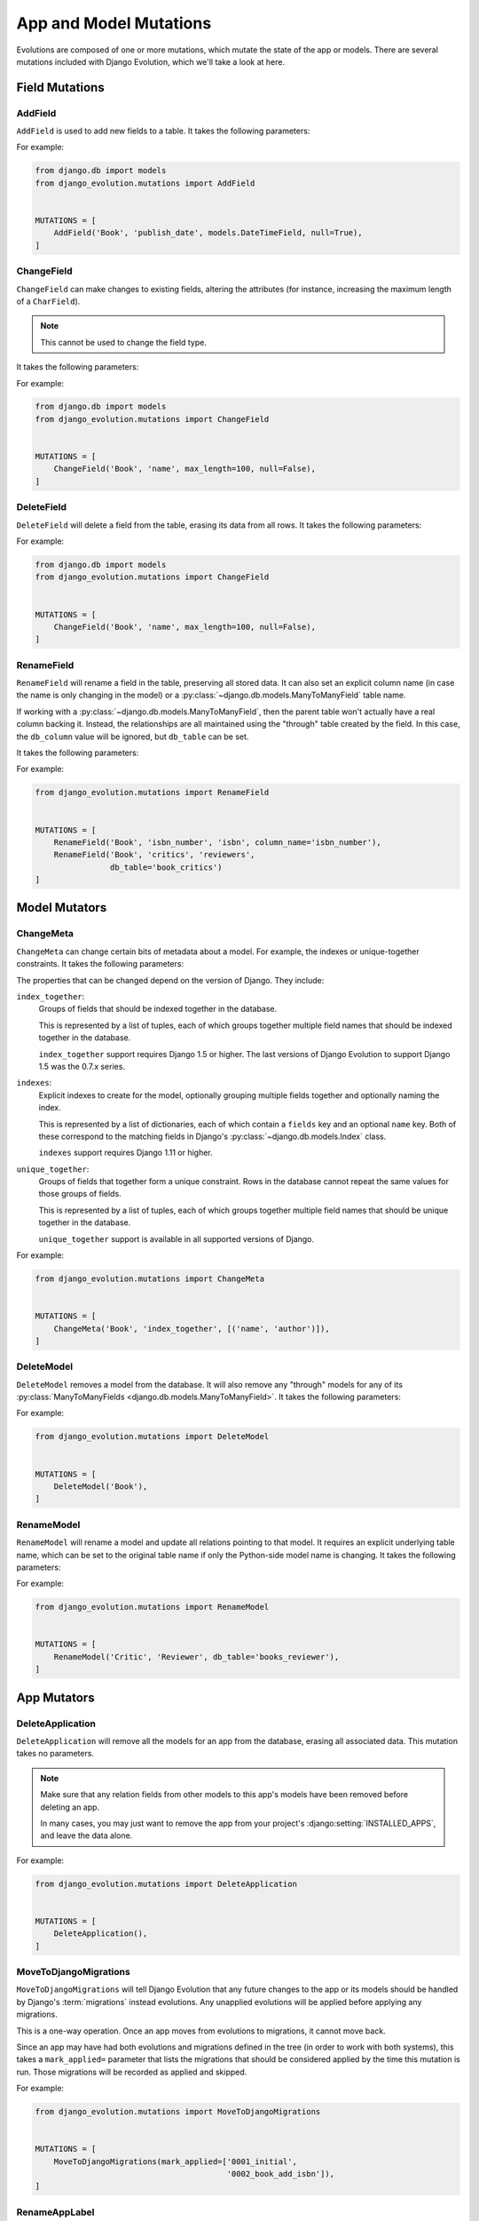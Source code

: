 .. _mutations:

=======================
App and Model Mutations
=======================

Evolutions are composed of one or more mutations, which mutate the state of
the app or models. There are several mutations included with Django Evolution,
which we'll take a look at here.


.. _mutations-fields:

Field Mutations
===============


.. _mutation-add-field:

AddField
--------

``AddField`` is used to add new fields to a table. It takes the following
parameters:

.. py:class:: AddField(model_name, field_name, field_type, initial=None, **field_attrs)

   :param str model_name:
       The name of the model the field was added to.

   :param str field_name:
       The name of the new field.

   :param type field_type:
       The field class.

   :param initial:
       The initial value to set for the field. Each row in the table will have
       this value set once the field is added.  It's required if the field is
       non-null.

   :param dict field_attrs:
       Attributes to pass to the field constructor. Only those that impact the
       schema of the table are considered (for instance, ``null=...`` or
       ``max_length=...``, but not ``help_text=...``.

For example:

.. code-block:: python

   from django.db import models
   from django_evolution.mutations import AddField


   MUTATIONS = [
       AddField('Book', 'publish_date', models.DateTimeField, null=True),
   ]


.. _mutation-change-field:

ChangeField
-----------

``ChangeField`` can make changes to existing fields, altering the attributes
(for instance, increasing the maximum length of a ``CharField``).

.. note::
   This cannot be used to change the field type.

It takes the following parameters:

.. py:class:: ChangeField(model_name, field_name, initial=None, **field_attrs)

   :param str model_name:
       The name of the model containing the field.

   :param str field_name:
       The name of the field to change.

   :param initial:
       The new initial value to set for the field. If the field previously
       allowed null values, but ``null=False`` is being passed, then this will
       update all existing rows in the table to have this initial value.

   :param dict field_attrs:
       The field attributes to change. Only those that impact the schema of
       the table are considered (for instance, ``null=...`` or
       ``max_length=...``, but not ``help_text=...``.


For example:

.. code-block:: python

   from django.db import models
   from django_evolution.mutations import ChangeField


   MUTATIONS = [
       ChangeField('Book', 'name', max_length=100, null=False),
   ]


.. _mutation-delete-field:

DeleteField
-----------

``DeleteField`` will delete a field from the table, erasing its data from all
rows. It takes the following parameters:

.. py:class:: DeleteField(model_name, field_name)

   :param str model_name:
       The name of the model containing the field to delete.

   :param str field_name:
       The name of the field to delete.

For example:

.. code-block:: python

   from django.db import models
   from django_evolution.mutations import ChangeField


   MUTATIONS = [
       ChangeField('Book', 'name', max_length=100, null=False),
   ]


.. _mutation-rename-field:

RenameField
-----------

``RenameField`` will rename a field in the table, preserving all stored data.
It can also set an explicit column name (in case the name is only changing in
the model) or a :py:class:`~django.db.models.ManyToManyField` table name.

If working with a :py:class:`~django.db.models.ManyToManyField`, then the
parent table won't actually have a real column backing it. Instead, the
relationships are all maintained using the "through" table created by the
field. In this case, the ``db_column`` value will be ignored, but ``db_table``
can be set.

It takes the following parameters:

.. py:class:: RenameField(model_name, old_field_name, new_field_name, db_column=None, db_table=None)

   :param str model_name:
       The name of the model containing the field to delete.

   :param str old_field_name:
       The old name of the field on the model.

   :param str new_field_name:
       The new name of the field on the model.

   :param str db_column:
       The explicit name of the column on the table to use. This may be the
       original column name, if the name is only being changed on the model
       (which means no database changes may be made).

   :param str db_table:
       The explicit name of the "through" table to use for a
       :py:class:`~django.db.models.ManyToManyField`. If changed, then that
       table will be renamed. This is ignored for any other types of fields.

       If the table name hasn't actually changed, then this may not make any
       changes to the database.

For example:

.. code-block:: python

   from django_evolution.mutations import RenameField


   MUTATIONS = [
       RenameField('Book', 'isbn_number', 'isbn', column_name='isbn_number'),
       RenameField('Book', 'critics', 'reviewers',
                   db_table='book_critics')
   ]


.. _mutations-models:

Model Mutators
==============


.. _mutation-change-meta:

ChangeMeta
----------

``ChangeMeta`` can change certain bits of metadata about a model. For example,
the indexes or unique-together constraints. It takes the following parameters:

.. py:class:: ChangeMeta(model_name, prop_name, new_value)

   :param str model_name:
       The name of the model containing the field to delete.

   :param str prop_name:
       The name of the property to change, as documented below.

   :param new_value:
       The new value for the property.

The properties that can be changed depend on the version of Django. They
include:

``index_together``:
    Groups of fields that should be indexed together in the database.

    This is represented by a list of tuples, each of which groups together
    multiple field names that should be indexed together in the database.

    ``index_together`` support requires Django 1.5 or higher. The last
    versions of Django Evolution to support Django 1.5 was the 0.7.x series.

``indexes``:
    Explicit indexes to create for the model, optionally grouping multiple
    fields together and optionally naming the index.

    This is represented by a list of dictionaries, each of which contain a
    ``fields`` key and an optional ``name`` key. Both of these correspond to
    the matching fields in Django's :py:class:`~django.db.models.Index` class.

    ``indexes`` support requires Django 1.11 or higher.

``unique_together``:
    Groups of fields that together form a unique constraint. Rows in the
    database cannot repeat the same values for those groups of fields.

    This is represented by a list of tuples, each of which groups together
    multiple field names that should be unique together in the database.

    ``unique_together`` support is available in all supported versions of
    Django.


For example:

.. code-block:: python

   from django_evolution.mutations import ChangeMeta


   MUTATIONS = [
       ChangeMeta('Book', 'index_together', [('name', 'author')]),
   ]


.. versionchanged:: 2.0
   Added support for ``indexes``.


.. _mutation-delete-model:

DeleteModel
-----------

``DeleteModel`` removes a model from the database.  It will also remove any
"through" models for any of its :py:class:`ManyToManyFields
<django.db.models.ManyToManyField>`. It takes the following parameters:

.. py:class:: DeleteModel(model_name)

   :param str model_name:
       The name of the model to delete.

For example:

.. code-block:: python

   from django_evolution.mutations import DeleteModel


   MUTATIONS = [
       DeleteModel('Book'),
   ]


.. _mutation-rename-model:

RenameModel
-----------

``RenameModel`` will rename a model and update all relations pointing to that
model. It requires an explicit underlying table name, which can be set to the
original table name if only the Python-side model name is changing. It takes
the following parameters:

.. py:class:: RenameModel(old_model_name, new_model_name, db_table)

   :param str old_model_name:
       The old name of the model.

   :param str new_model_name:
       The new name of the model.

   :param str db_table:
       The explicit name of the underlying table.

For example:

.. code-block:: python

   from django_evolution.mutations import RenameModel


   MUTATIONS = [
       RenameModel('Critic', 'Reviewer', db_table='books_reviewer'),
   ]


.. _mutations-apps:

App Mutators
============


.. _mutation-delete-application:

DeleteApplication
-----------------

``DeleteApplication`` will remove all the models for an app from the database,
erasing all associated data. This mutation takes no parameters.

.. note::
   Make sure that any relation fields from other models to this app's models
   have been removed before deleting an app.

   In many cases, you may just want to remove the app from your project's
   :django:setting:`INSTALLED_APPS`, and leave the data alone.

For example:

.. code-block:: python

   from django_evolution.mutations import DeleteApplication


   MUTATIONS = [
       DeleteApplication(),
   ]


.. _mutation-move-to-django-migrations:

MoveToDjangoMigrations
----------------------

``MoveToDjangoMigrations`` will tell Django Evolution that any future changes
to the app or its models should be handled by Django's :term:`migrations`
instead evolutions. Any unapplied evolutions will be applied before applying
any migrations.

This is a one-way operation. Once an app moves from evolutions to migrations,
it cannot move back.

Since an app may have had both evolutions and migrations defined in the tree
(in order to work with both systems), this takes a ``mark_applied=`` parameter
that lists the migrations that should be considered applied by the time this
mutation is run. Those migrations will be recorded as applied and skipped.

.. py:class:: MoveToDjangoMigrations(mark_applied=['0001_initial'])

   :param list mark_applied:
       The list of migrations that should be considered applied when running
       this mutation. This defaults to the ``0001_initial`` migration.

For example:

.. code-block:: python

   from django_evolution.mutations import MoveToDjangoMigrations


   MUTATIONS = [
       MoveToDjangoMigrations(mark_applied=['0001_initial',
                                            '0002_book_add_isbn']),
   ]

.. versionadded:: 2.0


.. _mutation-rename-app-label:

RenameAppLabel
--------------

``RenameAppLabel`` will rename the stored app label for the app, updating
all references made in other models. It won't change indexes or any database
state, however.

Django 1.7 moved to an improved concept of app labels that could be customized
and were guaranteed to be unique within a project (we'll call these
:term:`modern app labels`). Django 1.6 and earlier generated app labels based
on the app's module name (:term:`legacy app labels`).

Because of this, older stored :term:`project signatures` may have grouped
together models from two different apps (both with the same app labels)
together. Django Evolution will *try* to untangle this, but in complicated
cases, you may need to supply a list of model names for the app (current and
possibly older ones that have been removed). Whether you need to do this is
entirely dependent on the structure of your project. Test it in your upgrades.

This takes the following parameters:

.. py:class:: RenameAppLabel(old_app_label, new_app_label, legacy_app_label=None, model_names=None)

   :param str old_app_label:
       The old app label that's being renamed.

   :param str new_app_label:
       The new modern app label to rename to.

   :param str legacy_app_label:
       The legacy app label for the new app name. This provides compatibility
       with older versions of Django and helps with transition apps and
       models.

   :param list model_names:
       The list of model names to move out of the old signature and into the
       new one.

For example:

.. code-block:: python

   from django_evolution.mutations import RenameAppLabel


   MUTATIONS = [
       RenameAppLabel('admin', 'my_admin', legacy_app_label='admin',
                      model_names=['Report', 'Config']),
   ]

.. versionadded:: 2.0


.. _mutations-other:

Other Mutators
==============


.. _mutation-sql-mutation:

SQLMutation
-----------

``SQLMutation`` is an advanced mutation used to make arbitrary changes to a
database and to the stored project signature. It may be used to make changes
that cannot be made by other mutators, such as altering tables not managed by
Django, changing a table engine, making metadata changes to the table or
database, or modifying the content of rows.

SQL from this mutation cannot be optimized alongside other mutations.

This takes the following parameters:

.. py:class:: SQLMutation(tag, sql, update_func=None)

   :param str tag:
       A unique identifier for this SQL mutation within the app.

   :param list/str sql:
       A list of SQL statements, or a single SQL statement as a string, to
       execute. Note that this will be database-dependent.

   :param callable update_func:
       A function to call to perform additional operations or update the
       :term:`project signature`.

.. note::
   There's some caveats with providing an ``update_func``.

   Django Evolution 2.0 introduced a new form for this function that takes in
   a :py:class:`django_evolution.mutations.Simulation` object, which can be
   used to access and modify the stored :term:`project signature`. This is
   safe to use (well, relatively -- try not to blow anything up).

   Prior versions supported a function that took two arguments: The app label
   of the app that's being evolved, and a serialized dictionary representing
   the project signature.

   If using the legacy style, it's *possible* that you can mess up the
   signature data, since we have to serialize to an older version of the
   signature and then load from that. Older versions of the signature don't
   support all the data that newer versions do, so how well this works is
   really determined by the types of evolutions that are going to be run.

   We **strongly** recommend updating *any* ``SQLMutation`` calls to use the
   new-style function format, for safety and future compatibility.


For example:

.. code-block:: python

   from django_evolution.mutations import SQLMutation


   def _update_signature(simulation):
       pass


   MUTATIONS = [
       SQLMutation('set_innodb_engine',
                   'ALTER TABLE my_table ENGINE = MYISAM;',
                   update_func=_update_signature),
   ]


.. versionchanged:: 2.0
   Added the new-style ``update_func``.
